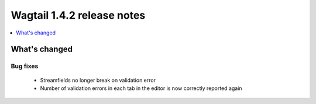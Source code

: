 ===========================
Wagtail 1.4.2 release notes
===========================

.. contents::
    :local:
    :depth: 1


What's changed
==============

Bug fixes
~~~~~~~~~

 * Streamfields no longer break on validation error
 * Number of validation errors in each tab in the editor is now correctly reported again

